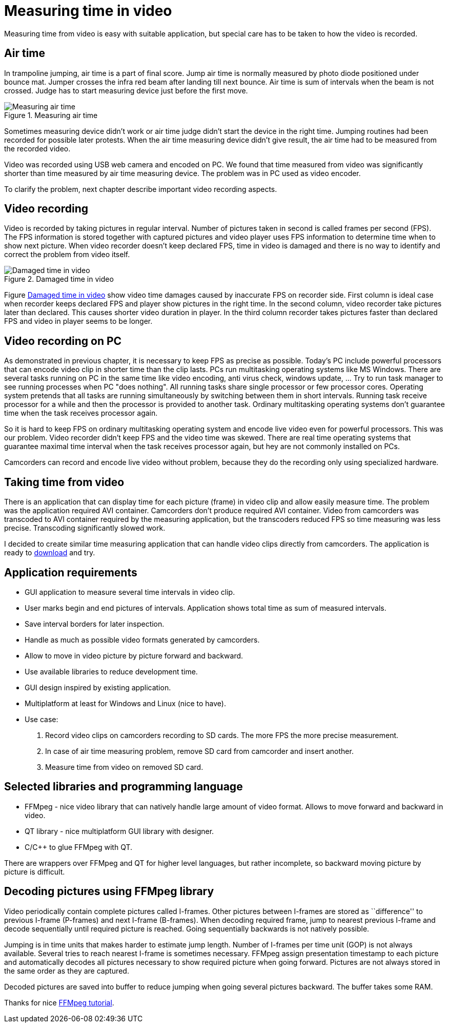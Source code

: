 = Measuring time in video

Measuring time from video is easy with suitable application, but special care has to be taken to how the video is recorded.

== Air time
In trampoline jumping, air time is a part of final score.
Jump air time is normally measured by photo diode positioned under bounce mat. Jumper crosses the infra red beam after landing till next bounce. Air time is sum of intervals when the beam is not crossed. Judge has to start measuring device just before the first move.

image::trampoline_jumping.gif[title="Measuring air time", alt="Measuring air time"]

Sometimes measuring device didn't work or air time judge didn't start the device in the right time. Jumping routines had been recorded for possible later protests. When the air time measuring device didn't give result, the air time had to be measured from the recorded video.

Video was recorded using USB web camera and encoded on PC. We found that time measured from video was significantly shorter than time measured by air time measuring device. The problem was in PC used as video encoder.

To clarify the problem, next chapter describe important video recording aspects.

== Video recording
Video is recorded by taking pictures in regular interval. Number of pictures taken in second is called frames per second (FPS). The FPS information is stored together with captured pictures and video player uses FPS information to determine time when to show next picture. When video recorder doesn't keep declared FPS, time in video is damaged and there is no way to identify and correct the problem from video itself.
[[img-damaged_fps]]
image::damaged_fps.png[title="Damaged time in video", alt="Damaged time in video"]
Figure <<img-damaged_fps>> show video time damages caused by inaccurate FPS on recorder side. First column is ideal case when recorder keeps declared FPS and player show pictures in the right time. In the second column, video recorder take pictures later than declared. This causes shorter video duration in player. In the third column recorder takes pictures faster than declared FPS and video in player seems to be longer.

== Video recording on PC
As demonstrated in previous chapter, it is necessary to keep FPS as precise as possible. Today's PC include powerful processors that can encode video clip in shorter time than the clip lasts. PCs run multitasking operating systems like MS Windows. There are several tasks running on PC in the same time like video encoding, anti virus check, windows update, ... Try to run task manager to see running processes when PC "does nothing". All running tasks share single processor or few processor cores. Operating system pretends that all tasks are running simultaneously by switching between them in short intervals. Running task receive processor for a while and then the processor is provided to another task. Ordinary multitasking operating systems don't guarantee time when the task receives processor again.

So it is hard to keep FPS on ordinary multitasking operating system and encode live video even for powerful processors. This was our problem. Video recorder didn't keep FPS and the video time was skewed. There are real time operating systems that guarantee maximal time interval when the task receives processor again, but hey are not commonly installed on PCs.

Camcorders can record and encode live video without problem, because they do the recording only using specialized hardware.

== Taking time from video
There is an application that can display time for each picture (frame) in video clip and allow easily measure time. The problem was the application required AVI container. Camcorders don't produce required AVI container. Video from camcorders was transcoded to AVI container required by the measuring application, but the transcoders reduced FPS so time measuring was less precise. Transcoding significantly slowed work.

I decided to create similar time measuring application that can handle video clips directly from camcorders. The application is ready to https://github.com/jankolorenc/VideoTimeMeasure/releases[download] and try.

== Application requirements
 - GUI application to measure several time intervals in video clip.
 - User marks begin and end pictures of intervals. Application shows total time as sum of measured intervals.
 - Save interval borders for later inspection.
 - Handle as much as possible video formats generated by camcorders.
 - Allow to move in video picture by picture forward and backward.
 - Use available libraries to reduce development time.
 - GUI design inspired by existing application.
 - Multiplatform at least for Windows and Linux (nice to have).
 - Use case:
   . Record video clips on camcorders recording to SD cards. The more FPS the more precise measurement.
   . In case of air time measuring problem, remove SD card from camcorder and insert another.
   . Measure time from video on removed SD card.
   
== Selected libraries and programming language
 - FFMpeg - nice video library that can natively handle large amount of video format. Allows to move forward and backward in video.
 - QT library - nice multiplatform GUI library with designer.
 - C/C++ to glue FFMpeg with QT.

There are wrappers over FFMpeg and QT for higher level languages, but rather incomplete, so backward moving picture by picture is difficult.

== Decoding pictures using FFMpeg library
Video periodically contain complete pictures called I-frames. Other pictures between I-frames are stored as ``difference'' to previous I-frame (P-frames) and next I-frame (B-frames). When decoding required frame, jump to nearest previous I-frame and decode sequentially until required picture is reached. Going sequentially backwards is not natively possible.

Jumping is in time units that makes harder to estimate jump length. Number of I-frames per time unit (GOP) is not always available. Several tries to reach nearest I-frame is sometimes necessary. FFMpeg assign presentation timestamp to each picture and automatically decodes all pictures necessary to show required picture when going forward. Pictures are not always stored in the same order as they are captured.

Decoded pictures are saved into buffer to reduce jumping when going several pictures backward. The buffer takes some RAM.

Thanks for nice https://github.com/chelyaev/ffmpeg-tutorial[FFMpeg tutorial].
